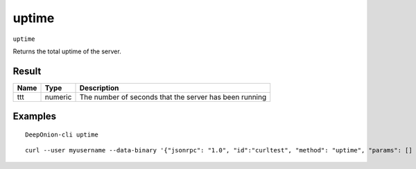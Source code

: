 .. This file is licensed under the MIT License (MIT) available on
   http://opensource.org/licenses/MIT.

uptime
======

``uptime``

Returns the total uptime of the server.

Result
~~~~~~

.. list-table::
   :header-rows: 1

   * - Name
     - Type
     - Description
   * - ttt
     - numeric
     - The number of seconds that the server has been running

Examples
~~~~~~~~


.. highlight:: shell

::

  DeepOnion-cli uptime

::

  curl --user myusername --data-binary '{"jsonrpc": "1.0", "id":"curltest", "method": "uptime", "params": [] }' -H 'content-type: text/plain;' http://127.0.0.1:9332/

